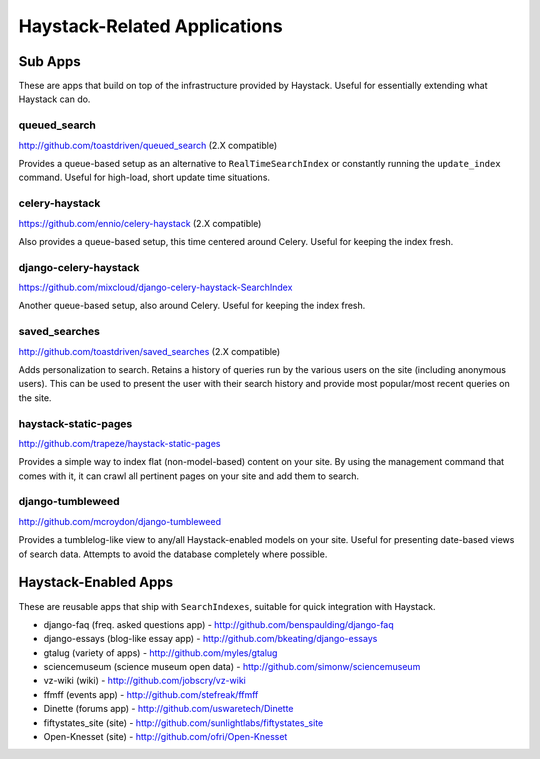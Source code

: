 =============================
Haystack-Related Applications
=============================

Sub Apps
========

These are apps that build on top of the infrastructure provided by Haystack.
Useful for essentially extending what Haystack can do.

queued_search
-------------

http://github.com/toastdriven/queued_search (2.X compatible)

Provides a queue-based setup as an alternative to ``RealTimeSearchIndex`` or
constantly running the ``update_index`` command. Useful for high-load, short
update time situations.

celery-haystack
---------------

https://github.com/ennio/celery-haystack (2.X compatible)

Also provides a queue-based setup, this time centered around Celery. Useful
for keeping the index fresh.

django-celery-haystack
----------------------

https://github.com/mixcloud/django-celery-haystack-SearchIndex

Another queue-based setup, also around Celery. Useful
for keeping the index fresh.

saved_searches
--------------

http://github.com/toastdriven/saved_searches (2.X compatible)

Adds personalization to search. Retains a history of queries run by the various
users on the site (including anonymous users). This can be used to present the
user with their search history and provide most popular/most recent queries
on the site.

haystack-static-pages
---------------------

http://github.com/trapeze/haystack-static-pages

Provides a simple way to index flat (non-model-based) content on your site.
By using the management command that comes with it, it can crawl all pertinent
pages on your site and add them to search.

django-tumbleweed
-----------------

http://github.com/mcroydon/django-tumbleweed

Provides a tumblelog-like view to any/all Haystack-enabled models on your
site. Useful for presenting date-based views of search data. Attempts to avoid
the database completely where possible.


Haystack-Enabled Apps
=====================

These are reusable apps that ship with ``SearchIndexes``, suitable for quick
integration with Haystack.

* django-faq (freq. asked questions app) - http://github.com/benspaulding/django-faq
* django-essays (blog-like essay app) - http://github.com/bkeating/django-essays
* gtalug (variety of apps) - http://github.com/myles/gtalug
* sciencemuseum (science museum open data) - http://github.com/simonw/sciencemuseum
* vz-wiki (wiki) - http://github.com/jobscry/vz-wiki
* ffmff (events app) - http://github.com/stefreak/ffmff
* Dinette (forums app) - http://github.com/uswaretech/Dinette
* fiftystates_site (site) - http://github.com/sunlightlabs/fiftystates_site
* Open-Knesset (site) - http://github.com/ofri/Open-Knesset
